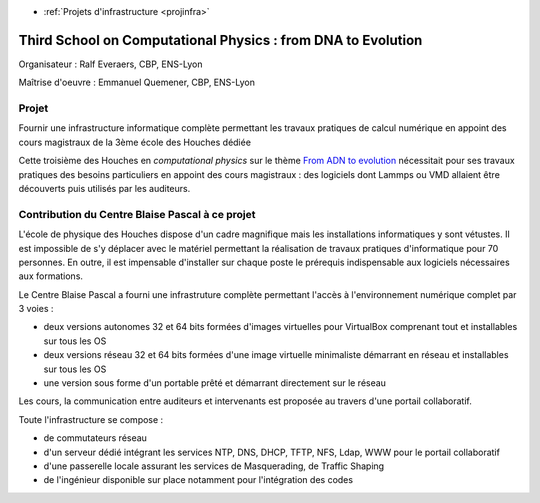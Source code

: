 .. _houches2013:

* :ref:`Projets d'infrastructure <projinfra>`

Third School on Computational Physics : from DNA to Evolution
=============================================================

.. image:: ../../_static/img_projets/houches.png
    :width: 150px
    :class: img-float pe-2
    :alt: Houches

Organisateur : Ralf Everaers, CBP, ENS-Lyon

Maîtrise d'oeuvre : Emmanuel Quemener, CBP, ENS-Lyon

Projet
------

Fournir une infrastructure informatique complète permettant les travaux pratiques de calcul numérique en appoint des cours magistraux de la 3ème école des Houches dédiée 

Cette troisième  des Houches en *computational physics* sur le thème `From ADN  to evolution <#>`_ nécessitait pour ses travaux pratiques des besoins particuliers en appoint des cours magistraux : des logiciels dont Lammps ou VMD allaient être découverts puis utilisés par les auditeurs.

Contribution du Centre Blaise Pascal à ce projet
------------------------------------------------

L'école de physique des Houches dispose d'un cadre magnifique mais les installations informatiques y sont vétustes. Il est impossible de s'y déplacer avec le matériel permettant la réalisation de travaux pratiques d'informatique pour 70 personnes. En outre, il est impensable d'installer sur chaque poste le prérequis indispensable aux logiciels nécessaires aux formations.

Le Centre Blaise Pascal a fourni une infrastruture complète permettant l'accès à l'environnement numérique complet par 3 voies : 
  
* deux versions autonomes 32 et 64 bits formées d'images virtuelles pour VirtualBox comprenant tout et installables sur tous les OS
* deux versions réseau 32 et 64 bits formées d'une image virtuelle minimaliste démarrant en réseau et installables sur tous les OS
* une version sous forme d'un portable prêté et démarrant directement sur le réseau

Les cours, la communication entre auditeurs et intervenants est proposée au travers d'une portail collaboratif.

Toute l'infrastructure se compose :
  
* de commutateurs réseau
* d'un serveur dédié intégrant les services NTP, DNS, DHCP, TFTP, NFS, Ldap, WWW pour le portail collaboratif
* d'une passerelle locale assurant les services de Masquerading, de Traffic Shaping
* de l'ingénieur disponible sur place notamment pour l'intégration des codes

